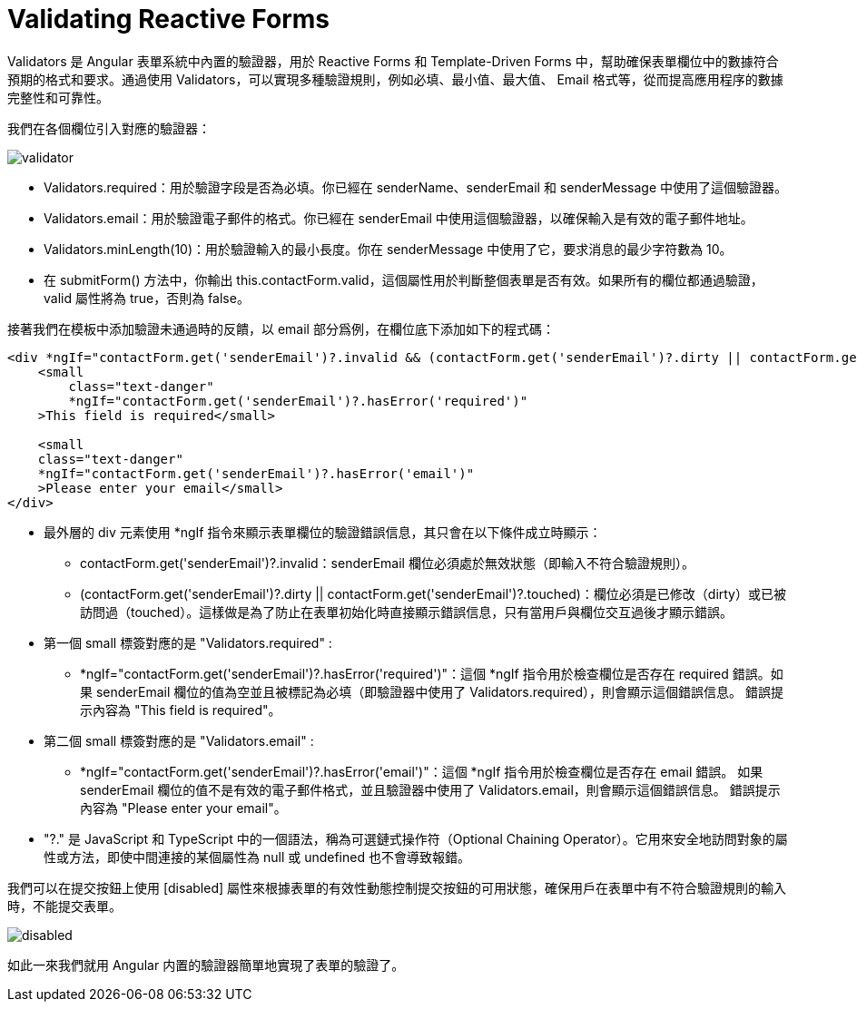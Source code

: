 = Validating Reactive Forms

Validators 是 Angular 表單系統中內置的驗證器，用於 Reactive Forms 和 Template-Driven Forms 中，幫助確保表單欄位中的數據符合預期的格式和要求。通過使用 Validators，可以實現多種驗證規則，例如必填、最小值、最大值、 Email 格式等，從而提高應用程序的數據完整性和可靠性。

我們在各個欄位引入對應的驗證器：

image:../images/validator.png[]

* Validators.required：用於驗證字段是否為必填。你已經在 senderName、senderEmail 和 senderMessage 中使用了這個驗證器。

* Validators.email：用於驗證電子郵件的格式。你已經在 senderEmail 中使用這個驗證器，以確保輸入是有效的電子郵件地址。

* Validators.minLength(10)：用於驗證輸入的最小長度。你在 senderMessage 中使用了它，要求消息的最少字符數為 10。

* 在 submitForm() 方法中，你輸出 this.contactForm.valid，這個屬性用於判斷整個表單是否有效。如果所有的欄位都通過驗證，valid 屬性將為 true，否則為 false。

接著我們在模板中添加驗證未通過時的反饋，以 email 部分爲例，在欄位底下添加如下的程式碼：

[source,html]
----
<div *ngIf="contactForm.get('senderEmail')?.invalid && (contactForm.get('senderEmail')?.dirty || contactForm.get('senderEmail')?.touched)">
    <small 
        class="text-danger"
        *ngIf="contactForm.get('senderEmail')?.hasError('required')"    
    >This field is required</small>

    <small 
    class="text-danger"
    *ngIf="contactForm.get('senderEmail')?.hasError('email')"    
    >Please enter your email</small>
</div>
----

* 最外層的 div 元素使用 *ngIf 指令來顯示表單欄位的驗證錯誤信息，其只會在以下條件成立時顯示：

- contactForm.get('senderEmail')?.invalid：senderEmail 欄位必須處於無效狀態（即輸入不符合驗證規則）。

- (contactForm.get('senderEmail')?.dirty || contactForm.get('senderEmail')?.touched)：欄位必須是已修改（dirty）或已被訪問過（touched）。這樣做是為了防止在表單初始化時直接顯示錯誤信息，只有當用戶與欄位交互過後才顯示錯誤。

* 第一個 small 標簽對應的是 "Validators.required" :

- *ngIf="contactForm.get('senderEmail')?.hasError('required')"：這個 *ngIf 指令用於檢查欄位是否存在 required 錯誤。如果 senderEmail 欄位的值為空並且被標記為必填（即驗證器中使用了 Validators.required），則會顯示這個錯誤信息。
錯誤提示內容為 "This field is required"。

* 第二個 small 標簽對應的是 "Validators.email" :

- *ngIf="contactForm.get('senderEmail')?.hasError('email')"：這個 *ngIf 指令用於檢查欄位是否存在 email 錯誤。
如果 senderEmail 欄位的值不是有效的電子郵件格式，並且驗證器中使用了 Validators.email，則會顯示這個錯誤信息。
錯誤提示內容為 "Please enter your email"。

* "?." 是 JavaScript 和 TypeScript 中的一個語法，稱為可選鏈式操作符（Optional Chaining Operator）。它用來安全地訪問對象的屬性或方法，即使中間連接的某個屬性為 null 或 undefined 也不會導致報錯。

我們可以在提交按鈕上使用 [disabled] 屬性來根據表單的有效性動態控制提交按鈕的可用狀態，確保用戶在表單中有不符合驗證規則的輸入時，不能提交表單。

image:../images/disabled.png[]

如此一來我們就用 Angular 内置的驗證器簡單地實現了表單的驗證了。
